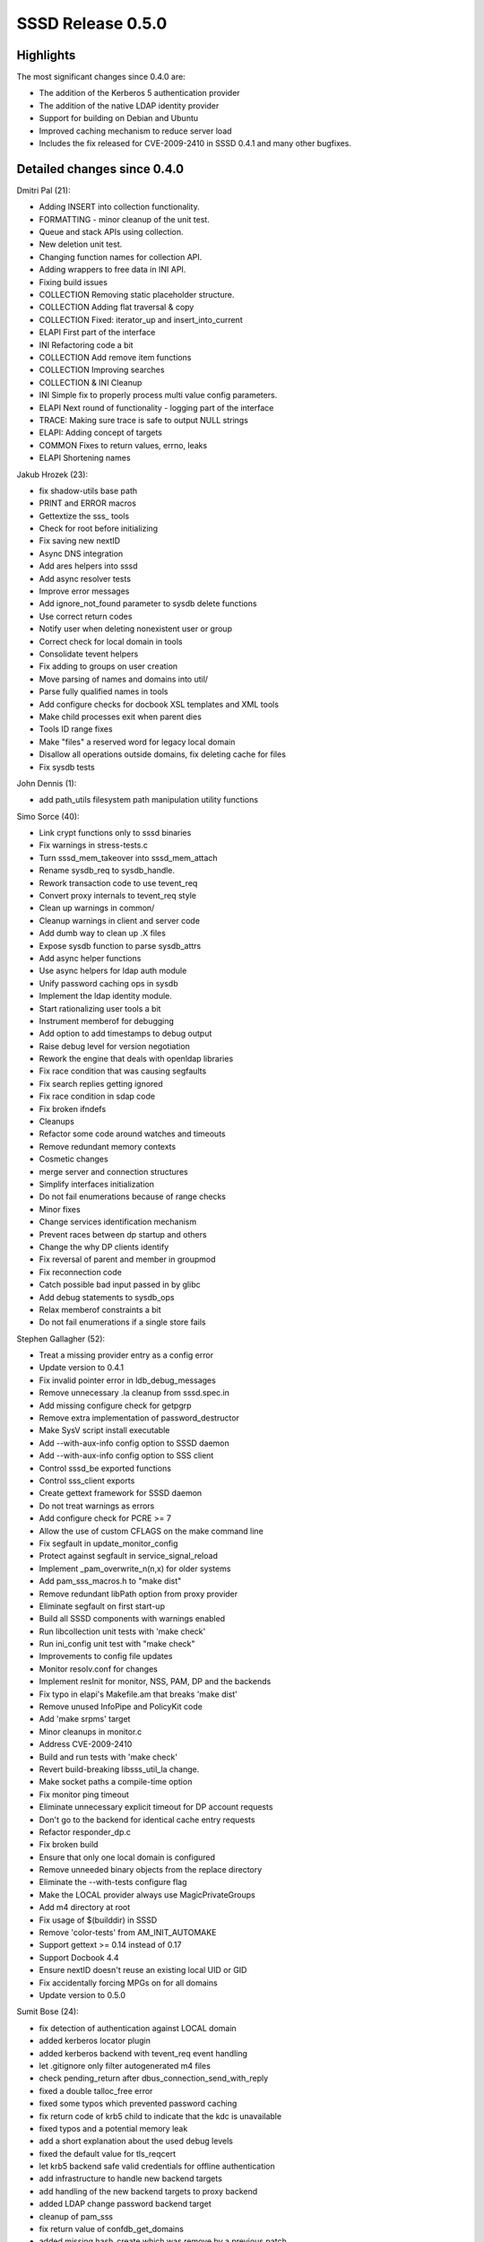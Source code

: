 SSSD Release 0.5.0
------------------

Highlights
~~~~~~~~~~

The most significant changes since 0.4.0 are:

-  The addition of the Kerberos 5 authentication provider
-  The addition of the native LDAP identity provider
-  Support for building on Debian and Ubuntu
-  Improved caching mechanism to reduce server load
-  Includes the fix released for CVE-2009-2410 in SSSD 0.4.1 and many
   other bugfixes.

Detailed changes since 0.4.0
~~~~~~~~~~~~~~~~~~~~~~~~~~~~

Dmitri Pal (21):

-  Adding INSERT into collection functionality.
-  FORMATTING - minor cleanup of the unit test.
-  Queue and stack APIs using collection.
-  New deletion unit test.
-  Changing function names for collection API.
-  Adding wrappers to free data in INI API.
-  Fixing build issues
-  COLLECTION Removing static placeholder structure.
-  COLLECTION Adding flat traversal & copy
-  COLLECTION Fixed: iterator\_up and insert\_into\_current
-  ELAPI First part of the interface
-  INI Refactoring code a bit
-  COLLECTION Add remove item functions
-  COLLECTION Improving searches
-  COLLECTION & INI Cleanup
-  INI Simple fix to properly process multi value config parameters.
-  ELAPI Next round of functionality - logging part of the interface
-  TRACE: Making sure trace is safe to output NULL strings
-  ELAPI: Adding concept of targets
-  COMMON Fixes to return values, errno, leaks
-  ELAPI Shortening names

Jakub Hrozek (23):

-  fix shadow-utils base path
-  PRINT and ERROR macros
-  Gettextize the sss\_ tools
-  Check for root before initializing
-  Fix saving new nextID
-  Async DNS integration
-  Add ares helpers into sssd
-  Add async resolver tests
-  Improve error messages
-  Add ignore\_not\_found parameter to sysdb delete functions
-  Use correct return codes
-  Notify user when deleting nonexistent user or group
-  Correct check for local domain in tools
-  Consolidate tevent helpers
-  Fix adding to groups on user creation
-  Move parsing of names and domains into util/
-  Parse fully qualified names in tools
-  Add configure checks for docbook XSL templates and XML tools
-  Make child processes exit when parent dies
-  Tools ID range fixes
-  Make "files" a reserved word for legacy local domain
-  Disallow all operations outside domains, fix deleting cache for files
-  Fix sysdb tests

John Dennis (1):

-  add path\_utils filesystem path manipulation utility functions

Simo Sorce (40):

-  Link crypt functions only to sssd binaries
-  Fix warnings in stress-tests.c
-  Turn sssd\_mem\_takeover into sssd\_mem\_attach
-  Rename sysdb\_req to sysdb\_handle.
-  Rework transaction code to use tevent\_req
-  Convert proxy internals to tevent\_req style
-  Clean up warnings in common/
-  Cleanup warnings in client and server code
-  Add dumb way to clean up .X files
-  Expose sysdb function to parse sysdb\_attrs
-  Add async helper functions
-  Use async helpers for ldap auth module
-  Unify password caching ops in sysdb
-  Implement the ldap identity module.
-  Start rationalizing user tools a bit
-  Instrument memberof for debugging
-  Add option to add timestamps to debug output
-  Raise debug level for version negotiation
-  Rework the engine that deals with openldap libraries
-  Fix race condition that was causing segfaults
-  Fix search replies getting ignored
-  Fix race condition in sdap code
-  Fix broken ifndefs
-  Cleanups
-  Refactor some code around watches and timeouts
-  Remove redundant memory contexts
-  Cosmetic changes
-  merge server and connection structures
-  Simplify interfaces initialization
-  Do not fail enumerations because of range checks
-  Minor fixes
-  Change services identification mechanism
-  Prevent races between dp startup and others
-  Change the why DP clients identify
-  Fix reversal of parent and member in groupmod
-  Fix reconnection code
-  Catch possible bad input passed in by glibc
-  Add debug statements to sysdb\_ops
-  Relax memberof constraints a bit
-  Do not fail enumerations if a single store fails

Stephen Gallagher (52):

-  Treat a missing provider entry as a config error
-  Update version to 0.4.1
-  Fix invalid pointer error in ldb\_debug\_messages
-  Remove unnecessary .la cleanup from sssd.spec.in
-  Add missing configure check for getpgrp
-  Remove extra implementation of password\_destructor
-  Make SysV script install executable
-  Add --with-aux-info config option to SSSD daemon
-  Add --with-aux-info config option to SSS client
-  Control sssd\_be exported functions
-  Control sss\_client exports
-  Create gettext framework for SSSD daemon
-  Do not treat warnings as errors
-  Add configure check for PCRE >= 7
-  Allow the use of custom CFLAGS on the make command line
-  Fix segfault in update\_monitor\_config
-  Protect against segfault in service\_signal\_reload
-  Implement \_pam\_overwrite\_n(n,x) for older systems
-  Add pam\_sss\_macros.h to "make dist"
-  Remove redundant libPath option from proxy provider
-  Eliminate segfault on first start-up
-  Build all SSSD components with warnings enabled
-  Run libcollection unit tests with 'make check'
-  Run ini\_config unit test with "make check"
-  Improvements to config file updates
-  Monitor resolv.conf for changes
-  Implement resInit for monitor, NSS, PAM, DP and the backends
-  Fix typo in elapi's Makefile.am that breaks 'make dist'
-  Remove unused InfoPipe and PolicyKit code
-  Add 'make srpms' target
-  Minor cleanups in monitor.c
-  Address CVE-2009-2410
-  Build and run tests with 'make check'
-  Revert build-breaking libsss\_util\_la change.
-  Make socket paths a compile-time option
-  Fix monitor ping timeout
-  Eliminate unnecessary explicit timeout for DP account requests
-  Don't go to the backend for identical cache entry requests
-  Refactor responder\_dp.c
-  Fix broken build
-  Ensure that only one local domain is configured
-  Remove unneeded binary objects from the replace directory
-  Eliminate the --with-tests configure flag
-  Make the LOCAL provider always use MagicPrivateGroups
-  Add m4 directory at root
-  Fix usage of $(builddir) in SSSD
-  Remove 'color-tests' from AM\_INIT\_AUTOMAKE
-  Support gettext >= 0.14 instead of 0.17
-  Support Docbook 4.4
-  Ensure nextID doesn't reuse an existing local UID or GID
-  Fix accidentally forcing MPGs on for all domains
-  Update version to 0.5.0

Sumit Bose (24):

-  fix detection of authentication against LOCAL domain
-  added kerberos locator plugin
-  added kerberos backend with tevent\_req event handling
-  let .gitignore only filter autogenerated m4 files
-  check pending\_return after dbus\_connection\_send\_with\_reply
-  fixed a double talloc\_free error
-  fixed some typos which prevented password caching
-  fix return code of krb5 child to indicate that the kdc is unavailable
-  fixed typos and a potential memory leak
-  add a short explanation about the used debug levels
-  fixed the default value for tls\_reqcert
-  let krb5 backend safe valid credentials for offline authentication
-  add infrastructure to handle new backend targets
-  add handling of the new backend targets to proxy backend
-  added LDAP change password backend target
-  cleanup of pam\_sss
-  fix return value of confdb\_get\_domains
-  added missing hash\_create which was remove by a previous patch
-  enable usage of defaultBindDn
-  use stored upn if available
-  fix handling of filtersUsers in groups
-  store additional LDAP attributes
-  extended the documentation of LDAP backend
-  some UPN handling fixes
